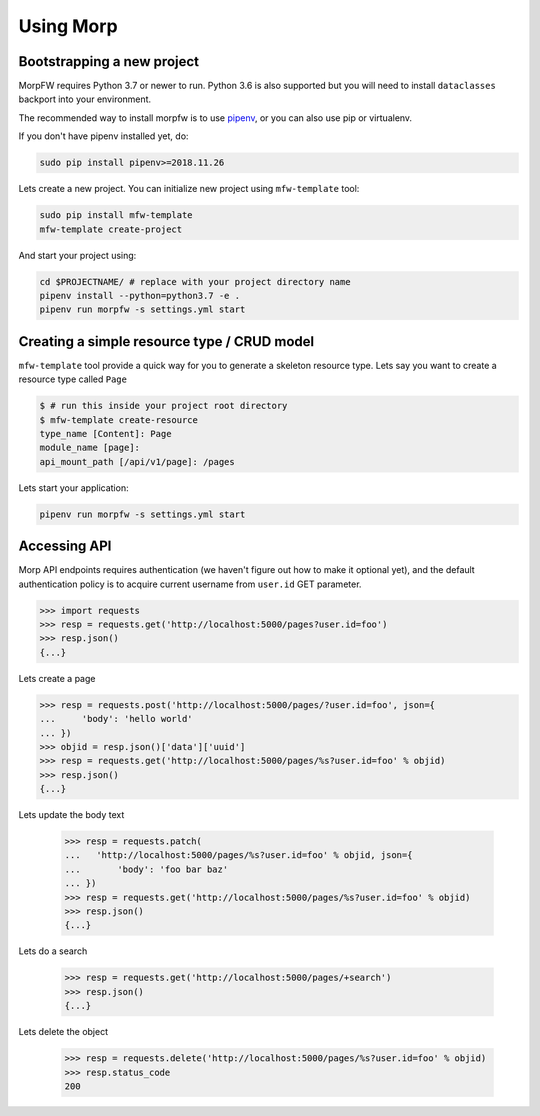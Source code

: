 ===========
Using Morp
===========

Bootstrapping a new project
============================

MorpFW requires Python 3.7 or newer to run. Python 3.6 is also supported but
you will need to install ``dataclasses`` backport into your environment.

The recommended way to install morpfw is to use
`pipenv <http://pipenv.rtfd.org>`_, or you can also use pip or virtualenv.

If you don't have pipenv installed yet, do:

.. code-block:: bash

   sudo pip install pipenv>=2018.11.26

Lets create a new project. You can initialize new project using
``mfw-template`` tool:

.. code-block:: bash

   sudo pip install mfw-template
   mfw-template create-project


And start your project using:

.. code-block:: bash

   cd $PROJECTNAME/ # replace with your project directory name
   pipenv install --python=python3.7 -e .
   pipenv run morpfw -s settings.yml start


Creating a simple resource type / CRUD model
=============================================

``mfw-template`` tool provide a quick way for you to generate a skeleton
resource type. Lets say you want to create a resource type called ``Page``

.. code-block:: console

   $ # run this inside your project root directory
   $ mfw-template create-resource
   type_name [Content]: Page
   module_name [page]:
   api_mount_path [/api/v1/page]: /pages


Lets start your application:

.. code-block:: bash

   pipenv run morpfw -s settings.yml start


Accessing API
==============

Morp API endpoints requires authentication (we haven't figure out how to make
it optional yet), and the default authentication policy is to acquire current
username from ``user.id`` GET parameter.

.. code-block:: python

   >>> import requests
   >>> resp = requests.get('http://localhost:5000/pages?user.id=foo')
   >>> resp.json()
   {...}

Lets create a page

.. code-block:: python

   >>> resp = requests.post('http://localhost:5000/pages/?user.id=foo', json={
   ...     'body': 'hello world'
   ... })
   >>> objid = resp.json()['data']['uuid']
   >>> resp = requests.get('http://localhost:5000/pages/%s?user.id=foo' % objid)
   >>> resp.json()
   {...}

Lets update the body text

   >>> resp = requests.patch(
   ...   'http://localhost:5000/pages/%s?user.id=foo' % objid, json={
   ...       'body': 'foo bar baz'
   ... })
   >>> resp = requests.get('http://localhost:5000/pages/%s?user.id=foo' % objid)
   >>> resp.json()
   {...}

Lets do a search

   >>> resp = requests.get('http://localhost:5000/pages/+search')
   >>> resp.json()
   {...}

Lets delete the object

   >>> resp = requests.delete('http://localhost:5000/pages/%s?user.id=foo' % objid)
   >>> resp.status_code
   200
